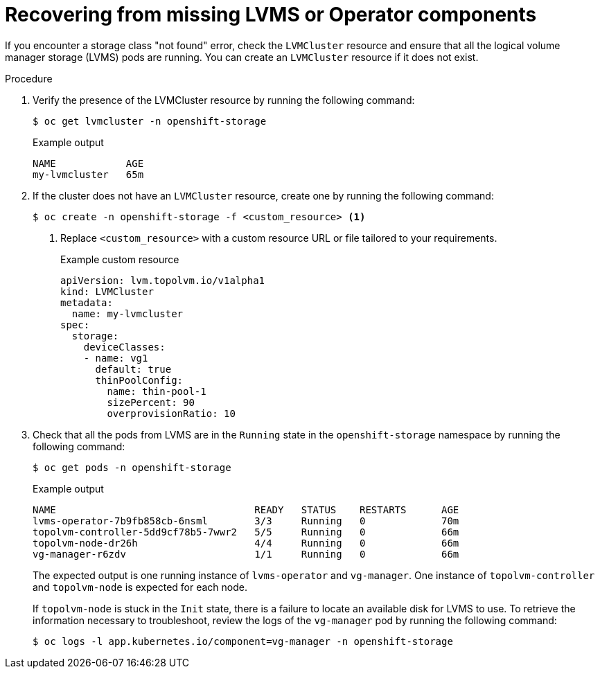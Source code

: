 // This module is included in the following assemblies:
//
// storage/persistent_storage/persistent_storage_local/troubleshooting-local-persistent-storage-using-lvms.adoc

:_mod-docs-content-type: PROCEDURE
[id="recovering-from-missing-lvms-or-operator-components_{context}"]
= Recovering from missing LVMS or Operator components

If you encounter a storage class "not found" error, check the `LVMCluster` resource and ensure that all the logical volume manager storage (LVMS) pods are running. You can create an `LVMCluster` resource if it does not exist.

.Procedure

. Verify the presence of the LVMCluster resource by running the following command:
+
[source,terminal]
----
$ oc get lvmcluster -n openshift-storage
----
+
.Example output
[source,terminal]
----
NAME            AGE
my-lvmcluster   65m
----

. If the cluster does not have an `LVMCluster` resource, create one by running the following command:
+
[source,terminal]
----
$ oc create -n openshift-storage -f <custom_resource> <1>
----
<1> Replace `<custom_resource>` with a custom resource URL or file tailored to your requirements.
+
.Example custom resource
[source,yaml,options="nowrap",role="white-space-pre"]
----
apiVersion: lvm.topolvm.io/v1alpha1
kind: LVMCluster
metadata:
  name: my-lvmcluster
spec:
  storage:
    deviceClasses:
    - name: vg1
      default: true
      thinPoolConfig:
        name: thin-pool-1
        sizePercent: 90
        overprovisionRatio: 10
----

. Check that all the pods from LVMS are in the `Running` state in the `openshift-storage` namespace by running the following command:
+
[source,terminal]
----
$ oc get pods -n openshift-storage
----
+
.Example output
[source,terminal]
----
NAME                                  READY   STATUS    RESTARTS      AGE
lvms-operator-7b9fb858cb-6nsml        3/3     Running   0             70m
topolvm-controller-5dd9cf78b5-7wwr2   5/5     Running   0             66m
topolvm-node-dr26h                    4/4     Running   0             66m
vg-manager-r6zdv                      1/1     Running   0             66m
----
+
The expected output is one running instance of `lvms-operator` and `vg-manager`. One instance of `topolvm-controller` and `topolvm-node` is expected for each node.
+
If `topolvm-node` is stuck in the `Init` state, there is a failure to locate an available disk for LVMS to use. To retrieve the information necessary to troubleshoot, review the logs of the `vg-manager` pod by running the following command:
+
[source,terminal]
----
$ oc logs -l app.kubernetes.io/component=vg-manager -n openshift-storage
----
